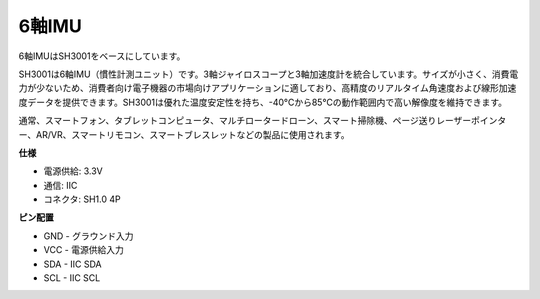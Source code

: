 6軸IMU
==========================

.. image:: img/cpn_imu.png
   :width: 200
   :align: center


6軸IMUはSH3001をベースにしています。

SH3001は6軸IMU（慣性計測ユニット）です。3軸ジャイロスコープと3軸加速度計を統合しています。サイズが小さく、消費電力が少ないため、消費者向け電子機器の市場向けアプリケーションに適しており、高精度のリアルタイム角速度および線形加速度データを提供できます。SH3001は優れた温度安定性を持ち、-40°Cから85°Cの動作範囲内で高い解像度を維持できます。

通常、スマートフォン、タブレットコンピュータ、マルチロータードローン、スマート掃除機、ページ送りレーザーポインター、AR/VR、スマートリモコン、スマートブレスレットなどの製品に使用されます。


**仕様**


* 電源供給: 3.3V
* 通信: IIC
* コネクタ: SH1.0 4P

**ピン配置**

* GND - グラウンド入力
* VCC - 電源供給入力
* SDA - IIC SDA
* SCL - IIC SCL

